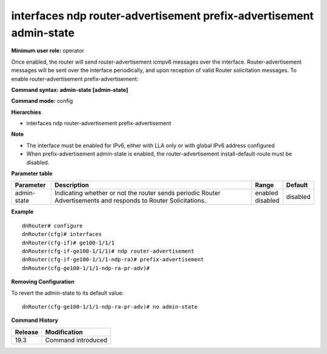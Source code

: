 interfaces ndp router-advertisement prefix-advertisement admin-state
--------------------------------------------------------------------

**Minimum user role:** operator

Once enabled, the router will send router-advertisement icmpv6 messages over the interface.
Router-advertisement messages will be sent over the interface periodically, and upon reception of valid Router solicitation messages.
To enable router-advertisement prefix-advertisement:

**Command syntax: admin-state [admin-state]**

**Command mode:** config

**Hierarchies**

- interfaces ndp router-advertisement prefix-advertisement

**Note**

- The interface must be enabled for IPv6, either with LLA only or with global IPv6 address configured

- When prefix-advertisement admin-state is enabled, the router-advertisement install-default-route must be disabled.

**Parameter table**

+-------------+----------------------------------------------------------------------------------+--------------+----------+
| Parameter   | Description                                                                      | Range        | Default  |
+=============+==================================================================================+==============+==========+
| admin-state | Indicating whether or not the router sends periodic Router Advertisements and    | | enabled    | disabled |
|             | responds to Router Solicitations.                                                | | disabled   |          |
+-------------+----------------------------------------------------------------------------------+--------------+----------+

**Example**
::

    dnRouter# configure
    dnRouter(cfg)# interfaces
    dnRouter(cfg-if)# ge100-1/1/1
    dnRouter(cfg-if-ge100-1/1/1)# ndp router-advertisement
    dnRouter(cfg-if-ge100-1/1/1-ndp-ra)# prefix-advertisement
    dnRouter(cfg-ge100-1/1/1-ndp-ra-pr-adv)#


**Removing Configuration**

To revert the admin-state to its default value:
::

    dnRouter(cfg-ge100-1/1/1-ndp-ra-pr-adv)# no admin-state

**Command History**

+---------+--------------------+
| Release | Modification       |
+=========+====================+
| 19.3    | Command introduced |
+---------+--------------------+
